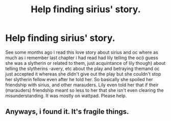 #+TITLE: Help finding sirius' story.

* Help finding sirius' story.
:PROPERTIES:
:Author: _thalassophile
:Score: 2
:DateUnix: 1521567885.0
:DateShort: 2018-Mar-20
:END:
See some months ago i read this love story about sirius and oc where as much as i remember last chapter i had read had lily telling the oc(i guess she was a slytherin or related to them, just acquintance of lily though) about telling the slytherins -avery, etc about the play and betraying themand oc just accepted it whereas she didn't give out the play but she couldn't stop her slytherin fellow even after he told her. So basically she spoiled her friendship with sirius, and other marauders. Lily even told her that if their (marauders) friendship meant so less to her that she isn't even clearing the misunderstanding. It was mostly on wattpad. Please help.


** Anyways, i found it. It's fragile things.
:PROPERTIES:
:Author: _thalassophile
:Score: 1
:DateUnix: 1524215440.0
:DateShort: 2018-Apr-20
:END:
